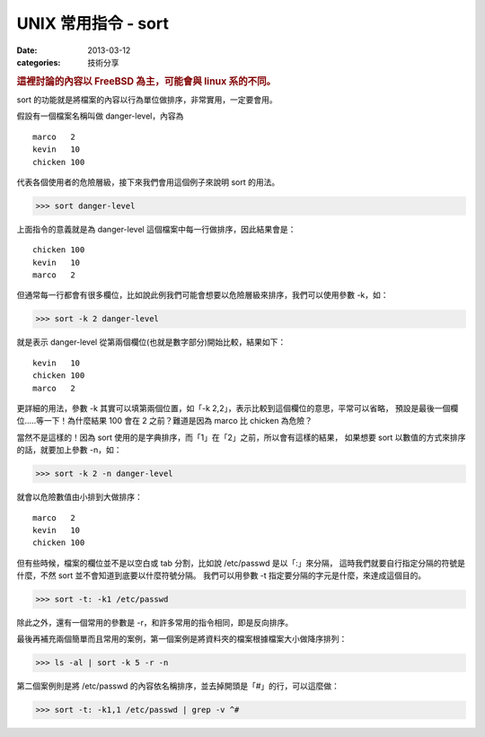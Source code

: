 ##################################################
UNIX 常用指令 - sort
##################################################

:date: 2013-03-12
:categories: 技術分享

.. rubric:: 這裡討論的內容以 FreeBSD 為主，可能會與 linux 系的不同。

sort 的功能就是將檔案的內容以行為單位做排序，非常實用，一定要會用。

假設有一個檔案名稱叫做 danger-level，內容為

::

    marco   2
    kevin   10
    chicken 100

代表各個使用者的危險層級，接下來我們會用這個例子來說明 sort 的用法。

>>> sort danger-level

上面指令的意義就是為 danger-level 這個檔案中每一行做排序，因此結果會是：

::

    chicken 100
    kevin   10
    marco   2

但通常每一行都會有很多欄位，比如說此例我們可能會想要以危險層級來排序，我們可以使用參數 -k，如：

>>> sort -k 2 danger-level

就是表示 danger-level 從第兩個欄位(也就是數字部分)開始比較，結果如下： 

::

    kevin   10
    chicken 100
    marco   2

更詳細的用法，參數 -k 其實可以填第兩個位置，如「-k 2,2」，表示比較到這個欄位的意思，平常可以省略，
預設是最後一個欄位.....等一下！為什麼結果 100 會在 2 之前？難道是因為 marco 比 chicken 為危險？

當然不是這樣的！因為 sort 使用的是字典排序，而「1」在「2」之前，所以會有這樣的結果，
如果想要 sort 以數值的方式來排序的話，就要加上參數 -n，如：

>>> sort -k 2 -n danger-level

就會以危險數值由小排到大做排序：

::

    marco   2
    kevin   10
    chicken 100

但有些時候，檔案的欄位並不是以空白或 tab 分割，比如說 /etc/passwd 是以「:」來分隔，
這時我們就要自行指定分隔的符號是什麼，不然 sort 並不會知道到底要以什麼符號分隔。
我們可以用參數 -t 指定要分隔的字元是什麼，來達成這個目的。

>>> sort -t: -k1 /etc/passwd

除此之外，還有一個常用的參數是 -r，和許多常用的指令相同，即是反向排序。

最後再補充兩個簡單而且常用的案例，第一個案例是將資料夾的檔案根據檔案大小做降序排列：

>>> ls -al | sort -k 5 -r -n

第二個案例則是將 /etc/passwd 的內容依名稱排序，並去掉開頭是「#」的行，可以這麼做：

>>> sort -t: -k1,1 /etc/passwd | grep -v ^#
